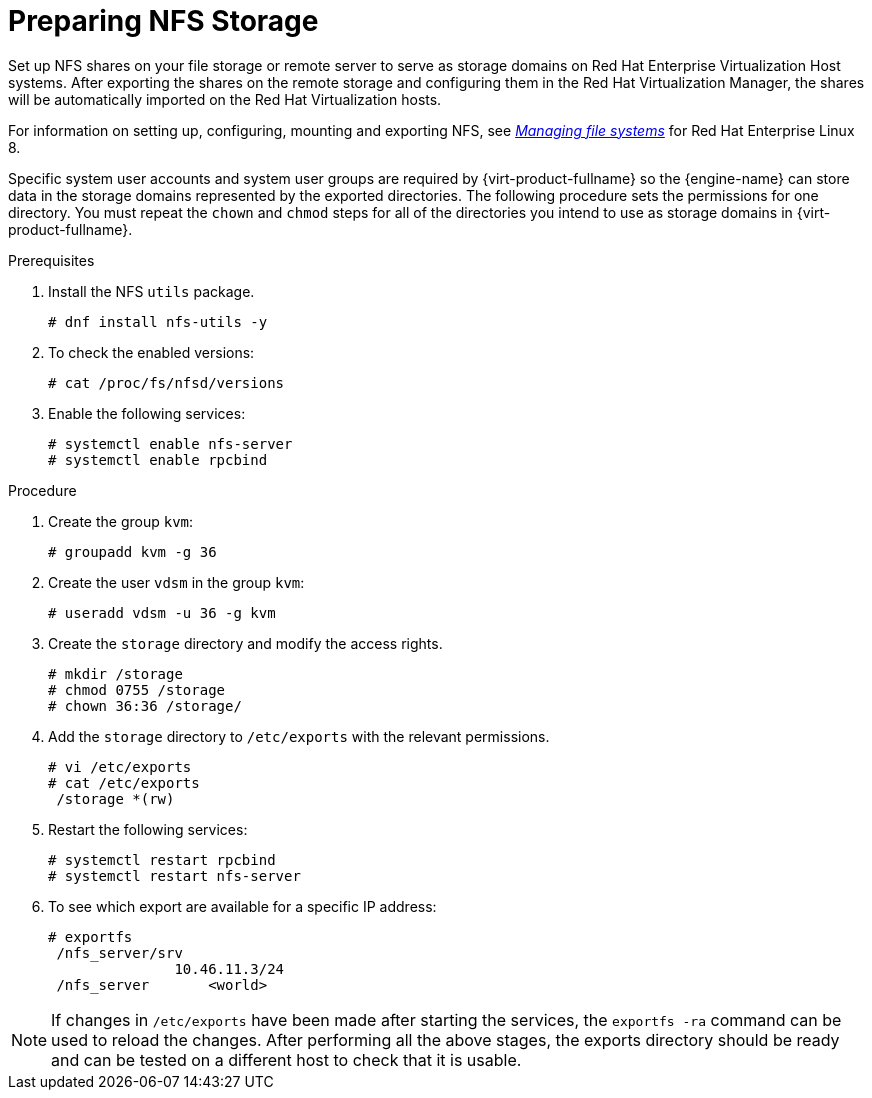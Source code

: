 [id='Preparing_NFS_Storage_{context}']

= Preparing NFS Storage

Set up NFS shares on your file storage or remote server to serve as storage domains on Red Hat Enterprise Virtualization Host systems. After exporting the shares on the remote storage and configuring them in the Red Hat Virtualization Manager, the shares will be automatically imported on the Red Hat Virtualization hosts.

For information on setting up, configuring, mounting and exporting NFS, see link:{URL_rhel_docs_latest}html-single/managing_file_systems/index[_Managing file systems_] for Red Hat Enterprise Linux 8.

Specific system user accounts and system user groups are required by {virt-product-fullname} so the {engine-name} can store data in the storage domains represented by the exported directories. The following procedure sets the permissions for one directory. You must repeat the `chown` and `chmod` steps for all of the directories you intend to use as storage domains in {virt-product-fullname}.

.Prerequisites

. Install the NFS `utils` package.
+
[source,terminal]
----
# dnf install nfs-utils -y
----
+
. To check the enabled versions:
+
[source,terminal]
----
# cat /proc/fs/nfsd/versions
----
+
. Enable the following services:
+
[source,terminal]
----
# systemctl enable nfs-server
# systemctl enable rpcbind
----

.Procedure

. Create the group `kvm`:
+
[source,terminal]
----
# groupadd kvm -g 36
----
+
. Create the user `vdsm` in the group `kvm`:
+
[source,terminal]
----
# useradd vdsm -u 36 -g kvm
----
+
. Create the `storage` directory and modify the access rights.
+
----
# mkdir /storage
# chmod 0755 /storage
# chown 36:36 /storage/
----
+
. Add the `storage` directory to `/etc/exports` with the relevant permissions.
+
[source,terminal]
----
# vi /etc/exports
# cat /etc/exports
 /storage *(rw)
----
+
. Restart the following services:
+
[source,terminal]
----
# systemctl restart rpcbind
# systemctl restart nfs-server
----
+
. To see which export are available for a specific IP address:
+
[source,terminal]
----
# exportfs
 /nfs_server/srv
               10.46.11.3/24
 /nfs_server       <world>
----

[NOTE]
====
If changes in `/etc/exports` have been made after starting the services, the [command]`exportfs -ra` command can be used to reload the changes.
After performing all the above stages, the exports directory should be ready and can be tested on a different host to check that it is usable.
====
